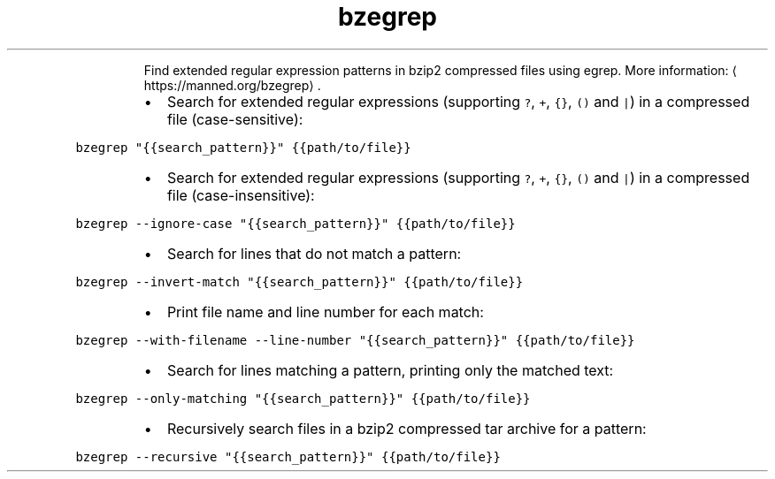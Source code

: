 .TH bzegrep
.PP
.RS
Find extended regular expression patterns in bzip2 compressed files using egrep.
More information: \[la]https://manned.org/bzegrep\[ra]\&.
.RE
.RS
.IP \(bu 2
Search for extended regular expressions (supporting \fB\fC?\fR, \fB\fC+\fR, \fB\fC{}\fR, \fB\fC()\fR and \fB\fC|\fR) in a compressed file (case\-sensitive):
.RE
.PP
\fB\fCbzegrep "{{search_pattern}}" {{path/to/file}}\fR
.RS
.IP \(bu 2
Search for extended regular expressions (supporting \fB\fC?\fR, \fB\fC+\fR, \fB\fC{}\fR, \fB\fC()\fR and \fB\fC|\fR) in a compressed file (case\-insensitive):
.RE
.PP
\fB\fCbzegrep \-\-ignore\-case "{{search_pattern}}" {{path/to/file}}\fR
.RS
.IP \(bu 2
Search for lines that do not match a pattern:
.RE
.PP
\fB\fCbzegrep \-\-invert\-match "{{search_pattern}}" {{path/to/file}}\fR
.RS
.IP \(bu 2
Print file name and line number for each match:
.RE
.PP
\fB\fCbzegrep \-\-with\-filename \-\-line\-number "{{search_pattern}}" {{path/to/file}}\fR
.RS
.IP \(bu 2
Search for lines matching a pattern, printing only the matched text:
.RE
.PP
\fB\fCbzegrep \-\-only\-matching "{{search_pattern}}" {{path/to/file}}\fR
.RS
.IP \(bu 2
Recursively search files in a bzip2 compressed tar archive for a pattern:
.RE
.PP
\fB\fCbzegrep \-\-recursive "{{search_pattern}}" {{path/to/file}}\fR
